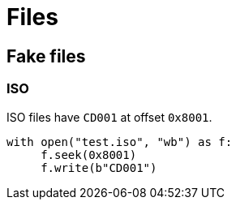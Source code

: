 = Files

== Fake files

=== ISO

ISO files have `CD001` at offset `0x8001`.

[source, python]
----
with open("test.iso", "wb") as f:
     f.seek(0x8001)
     f.write(b"CD001")
----
